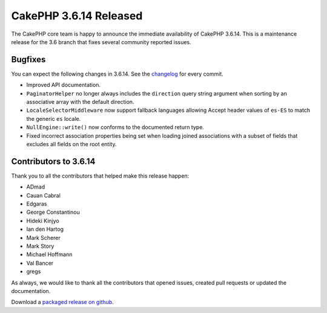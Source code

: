 CakePHP 3.6.14 Released
===============================

The CakePHP core team is happy to announce the immediate availability of CakePHP
3.6.14. This is a maintenance release for the 3.6 branch that fixes several
community reported issues.

Bugfixes
--------

You can expect the following changes in 3.6.14. See the `changelog
<https://github.com/cakephp/cakephp/compare/3.6.13...3.6.14>`_ for every commit.

* Improved API documentation.
* ``PaginatorHelper`` no longer always includes the ``direction`` query string
  argument when sorting by an associative array with the default direction.
* ``LocaleSelectorMiddleware`` now support fallback languages allowing Accept
  header values of ``es-ES`` to match the generic ``es`` locale.
* ``NullEngine::write()`` now conforms to the documented return type.
* Fixed incorrect association properties being set when loading joined
  associations with a subset of fields that excludes all fields on the root
  entity.

Contributors to 3.6.14
----------------------

Thank you to all the contributors that helped make this release happen:

* ADmad
* Cauan Cabral
* Edgaras
* George Constantinou
* Hideki Kinjyo
* Ian den Hartog
* Mark Scherer
* Mark Story
* Michael Hoffmann
* Val Bancer
* gregs

As always, we would like to thank all the contributors that opened issues,
created pull requests or updated the documentation.

Download a `packaged release on github
<https://github.com/cakephp/cakephp/releases>`_.

.. author:: markstory
.. categories:: release, news
.. tags:: release, news
